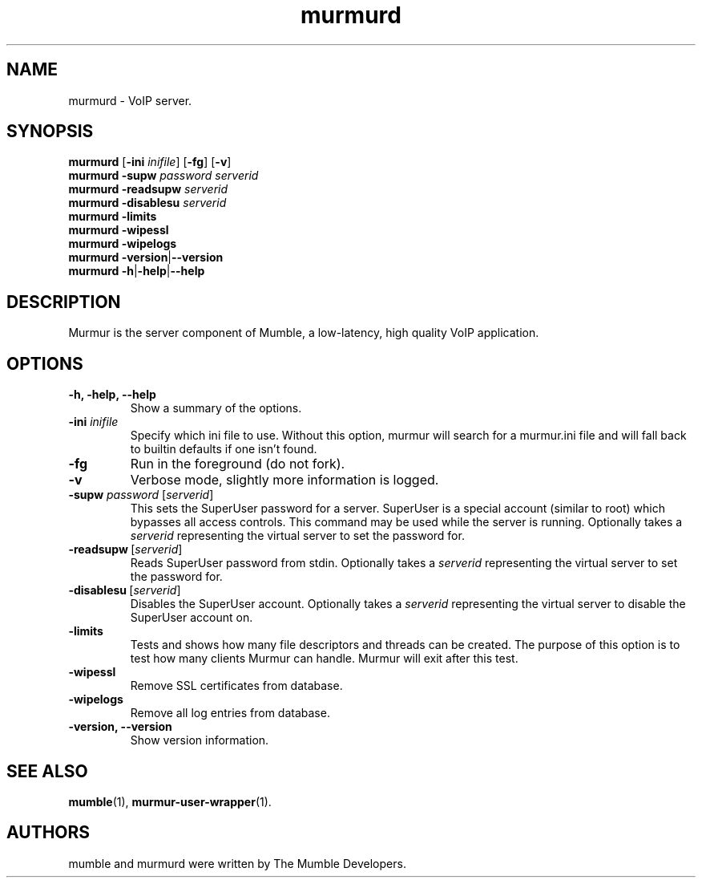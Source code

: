 .TH murmurd 1 "2016 May 9"
.SH NAME
murmurd - VoIP server.
.SH SYNOPSIS
.B murmurd
[\fB-ini \fIinifile\fR] [\fB-fg\fR] [\fB-v\fR]
.br
.B murmurd \-supw \fIpassword\fR \fIserverid\fR
.br
.B murmurd \-readsupw \fIserverid\fR
.br
.B murmurd \-disablesu \fIserverid\fR
.br
.B murmurd \-limits
.br
.B murmurd \-wipessl
.br
.B murmurd \-wipelogs
.br
.B murmurd \-version\fR|\fB\-\-version
.br
.B murmurd \-h\fR|\fB\-help\fR|\fB\-\-help
.SH DESCRIPTION
Murmur is the server component of Mumble, a low-latency, high quality VoIP
application.
.SH OPTIONS
.TP
.B \-h, \-help, \-\-help
Show a summary of the options.
.TP
.B \-ini \fIinifile
Specify which ini file to use. Without this option, murmur will search for
a murmur.ini file and will fall back to builtin defaults if one isn't found.
.TP
.B \-fg
Run in the foreground (do not fork).
.TP
.B \-v
Verbose mode, slightly more information is logged.
.TP
.B \-supw \fIpassword\fR [\fIserverid\fR]
This sets the SuperUser password for a server. SuperUser is a special account
(similar to root) which bypasses all access controls. This command may be used
while the server is running. Optionally takes a \fIserverid\fR representing the
virtual server to set the password for.
.TP
.BI \-readsupw\fR\ [\fIserverid\fR]
Reads SuperUser password from stdin. Optionally takes a \fIserverid\fR
representing the virtual server to set the password for.
.TP
.B \-disablesu\fR\ [\fIserverid\fR]
Disables the SuperUser account. Optionally takes a \fIserverid\fR representing
the virtual server to disable the SuperUser account on.
.TP
.B \-limits
Tests and shows how many file descriptors and threads can be created. The
purpose of this option is to test how many clients Murmur can handle. Murmur
will exit after this test.
.TP
.B \-wipessl
Remove SSL certificates from database.
.TP
.B \-wipelogs
Remove all log entries from database.
.TP
.B \-version, \-\-version
Show version information.
.SH SEE ALSO
.BR mumble (1),
.BR murmur\-user\-wrapper (1).
.br
.SH AUTHORS
mumble and murmurd were written by The Mumble Developers.
